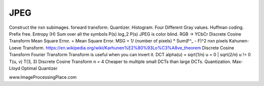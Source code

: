 JPEG
----

Construct the nxn subimages.
forward transform.
Quantizer.
Histogram.
Four Different Gray values.
Huffman coding.
Prefix free.
Entropy (H)
Sum over all the symbols P(s) log_2 P(s)
JPEG is color blind.
RGB -> YCbCr
Discrete Cosine Transform
Mean Square Error. = Mean Square Error.
MSG = 1/ (number of pixels) * Sum(F^_ - F)^2
nxn pixels
Kahunen-Loeve Transform.
https://en.wikipedia.org/wiki/Karhunen%E2%80%93Lo%C3%A8ve_theorem
Discrete Cosine Transform
Fourier Transform
Transform is useful when you can invert it.
DCT
alpha(u) = sqrt(1/n) u = 0 | sqrt(2/n) u != 0
T(u, v)
T(3, 3)
Discrete Cosine Transform
n = 4
Cheaper to multiple small DCTs than large DCTs.
Quantization.
Max-Lloyd Optimal Quantizer

www.ImageProcessingPlace.com
